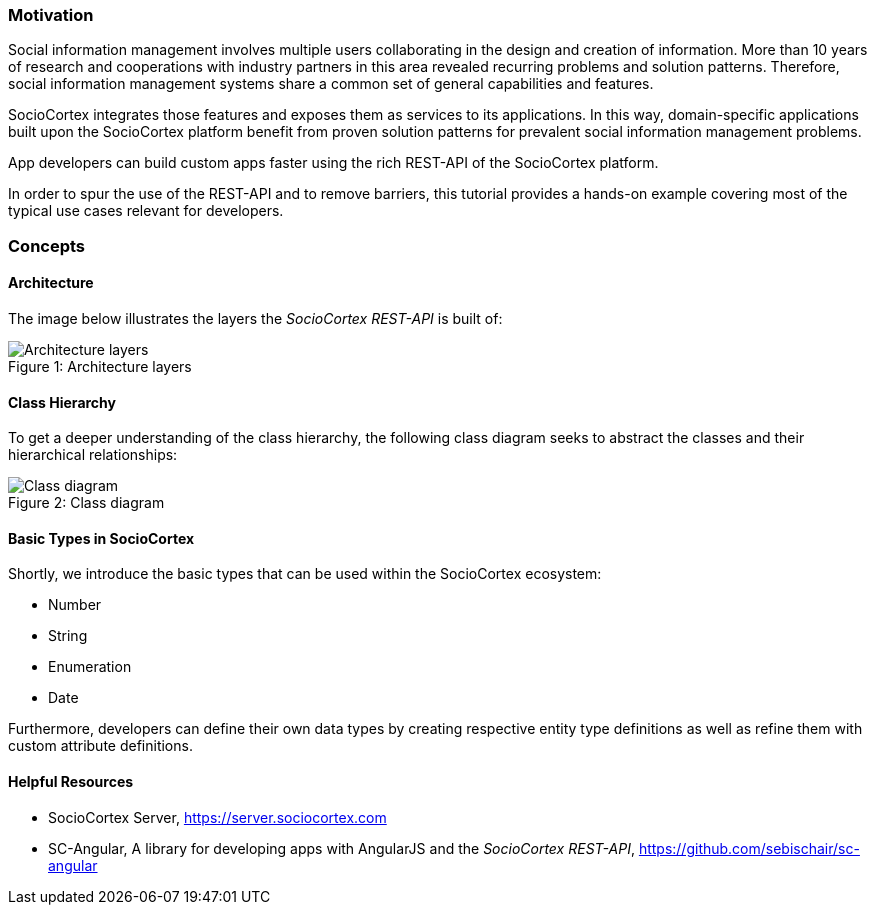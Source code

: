 === Motivation

Social information management involves multiple users collaborating in the design and creation of information. More than 10 years of research and cooperations with industry partners in this area revealed recurring problems and solution patterns. Therefore, social information management systems share a common set of general capabilities and features.

SocioCortex integrates those features and exposes them as services to its applications. In this way, domain-specific applications built upon the SocioCortex platform benefit from proven solution patterns for prevalent social information management problems.

App developers can build custom apps faster using the rich REST-API of the SocioCortex platform.

In order to spur the use of the REST-API and to remove barriers, this tutorial provides a hands-on example covering most of the typical use cases relevant for developers.

=== Concepts

==== Architecture
The image below illustrates the layers the _SocioCortex REST-API_ is built of:

image::assets/layers.png[caption="Figure 1: ", title="Architecture layers", alt="Architecture layers"]

==== Class Hierarchy
To get a deeper understanding of the class hierarchy, the following class diagram seeks to abstract the classes and their hierarchical relationships:

image::assets/model.png[caption="Figure 2: ", title="Class diagram", alt="Class diagram"]

==== Basic Types in SocioCortex

Shortly, we introduce the basic types that can be used within the SocioCortex ecosystem:

* Number
* String
* Enumeration
* Date

Furthermore, developers can define their own data types by creating respective entity type definitions as well as refine them with custom attribute definitions.

==== Helpful Resources

* SocioCortex Server, https://server.sociocortex.com
* SC-Angular, A library for developing apps with AngularJS and the _SocioCortex REST-API_, https://github.com/sebischair/sc-angular
